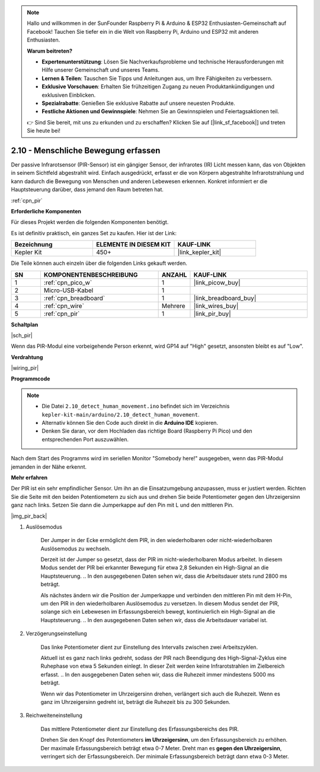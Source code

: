 .. note::

    Hallo und willkommen in der SunFounder Raspberry Pi & Arduino & ESP32 Enthusiasten-Gemeinschaft auf Facebook! Tauchen Sie tiefer ein in die Welt von Raspberry Pi, Arduino und ESP32 mit anderen Enthusiasten.

    **Warum beitreten?**

    - **Expertenunterstützung**: Lösen Sie Nachverkaufsprobleme und technische Herausforderungen mit Hilfe unserer Gemeinschaft und unseres Teams.
    - **Lernen & Teilen**: Tauschen Sie Tipps und Anleitungen aus, um Ihre Fähigkeiten zu verbessern.
    - **Exklusive Vorschauen**: Erhalten Sie frühzeitigen Zugang zu neuen Produktankündigungen und exklusiven Einblicken.
    - **Spezialrabatte**: Genießen Sie exklusive Rabatte auf unsere neuesten Produkte.
    - **Festliche Aktionen und Gewinnspiele**: Nehmen Sie an Gewinnspielen und Feiertagsaktionen teil.

    👉 Sind Sie bereit, mit uns zu erkunden und zu erschaffen? Klicken Sie auf [|link_sf_facebook|] und treten Sie heute bei!

.. _ar_pir:

2.10 - Menschliche Bewegung erfassen
=========================================

Der passive Infrarotsensor (PIR-Sensor) ist ein gängiger Sensor, der infrarotes (IR) Licht messen kann, das von Objekten in seinem Sichtfeld abgestrahlt wird.
Einfach ausgedrückt, erfasst er die von Körpern abgestrahlte Infrarotstrahlung und kann dadurch die Bewegung von Menschen und anderen Lebewesen erkennen.
Konkret informiert er die Hauptsteuerung darüber, dass jemand den Raum betreten hat.

:ref:`cpn_pir`

**Erforderliche Komponenten**

Für dieses Projekt werden die folgenden Komponenten benötigt.

Es ist definitiv praktisch, ein ganzes Set zu kaufen. Hier ist der Link:

.. list-table::
    :widths: 20 20 20
    :header-rows: 1

    *   - Bezeichnung
        - ELEMENTE IN DIESEM KIT
        - KAUF-LINK
    *   - Kepler Kit
        - 450+
        - |link_kepler_kit|

Die Teile können auch einzeln über die folgenden Links gekauft werden.

.. list-table::
    :widths: 5 20 5 20
    :header-rows: 1

    *   - SN
        - KOMPONENTENBESCHREIBUNG
        - ANZAHL
        - KAUF-LINK

    *   - 1
        - :ref:`cpn_pico_w`
        - 1
        - |link_picow_buy|
    *   - 2
        - Micro-USB-Kabel
        - 1
        - 
    *   - 3
        - :ref:`cpn_breadboard`
        - 1
        - |link_breadboard_buy|
    *   - 4
        - :ref:`cpn_wire`
        - Mehrere
        - |link_wires_buy|
    *   - 5
        - :ref:`cpn_pir`
        - 1
        - |link_pir_buy|

**Schaltplan**

|sch_pir|

Wenn das PIR-Modul eine vorbeigehende Person erkennt, wird GP14 auf "High" gesetzt, ansonsten bleibt es auf "Low".

**Verdrahtung**

|wiring_pir|

**Programmcode**

.. note::

   * Die Datei ``2.10_detect_human_movement.ino`` befindet sich im Verzeichnis ``kepler-kit-main/arduino/2.10_detect_human_movement``.
   * Alternativ können Sie den Code auch direkt in die **Arduino IDE** kopieren.

   * Denken Sie daran, vor dem Hochladen das richtige Board (Raspberry Pi Pico) und den entsprechenden Port auszuwählen.

.. raw:: html
    
    <iframe src=https://create.arduino.cc/editor/sunfounder01/bb3ff9f1-127d-4279-84b9-cba28b9667e8/preview?embed style="height:510px;width:100%;margin:10px 0" frameborder=0></iframe>

Nach dem Start des Programms wird im seriellen Monitor "Somebody here!" ausgegeben, wenn das PIR-Modul jemanden in der Nähe erkennt.

**Mehr erfahren**

Der PIR ist ein sehr empfindlicher Sensor. Um ihn an die Einsatzumgebung anzupassen, muss er justiert werden. Richten Sie die Seite mit den beiden Potentiometern zu sich aus und drehen Sie beide Potentiometer gegen den Uhrzeigersinn ganz nach links. Setzen Sie dann die Jumperkappe auf den Pin mit L und den mittleren Pin.

|img_pir_back|

1. Auslösemodus

    Der Jumper in der Ecke ermöglicht dem PIR, in den wiederholbaren oder nicht-wiederholbaren Auslösemodus zu wechseln.

    Derzeit ist der Jumper so gesetzt, dass der PIR im nicht-wiederholbaren Modus arbeitet. In diesem Modus sendet der PIR bei erkannter Bewegung für etwa 2,8 Sekunden ein High-Signal an die Hauptsteuerung.
    .. In den ausgegebenen Daten sehen wir, dass die Arbeitsdauer stets rund 2800 ms beträgt.

    Als nächstes ändern wir die Position der Jumperkappe und verbinden den mittleren Pin mit dem H-Pin, um den PIR in den wiederholbaren Auslösemodus zu versetzen.
    In diesem Modus sendet der PIR, solange sich ein Lebewesen im Erfassungsbereich bewegt, kontinuierlich ein High-Signal an die Hauptsteuerung.
    .. In den ausgegebenen Daten sehen wir, dass die Arbeitsdauer variabel ist.

#. Verzögerungseinstellung

    Das linke Potentiometer dient zur Einstellung des Intervalls zwischen zwei Arbeitszyklen.
    
    Aktuell ist es ganz nach links gedreht, sodass der PIR nach Beendigung des High-Signal-Zyklus eine Ruhephase von etwa 5 Sekunden einlegt. In dieser Zeit werden keine Infrarotstrahlen im Zielbereich erfasst.
    .. In den ausgegebenen Daten sehen wir, dass die Ruhezeit immer mindestens 5000 ms beträgt.

    Wenn wir das Potentiometer im Uhrzeigersinn drehen, verlängert sich auch die Ruhezeit. Wenn es ganz im Uhrzeigersinn gedreht ist, beträgt die Ruhezeit bis zu 300 Sekunden.

#. Reichweiteneinstellung

    Das mittlere Potentiometer dient zur Einstellung des Erfassungsbereichs des PIR.

    Drehen Sie den Knopf des Potentiometers **im Uhrzeigersinn**, um den Erfassungsbereich zu erhöhen. Der maximale Erfassungsbereich beträgt etwa 0-7 Meter.
    Dreht man es **gegen den Uhrzeigersinn**, verringert sich der Erfassungsbereich. Der minimale Erfassungsbereich beträgt dann etwa 0-3 Meter.
